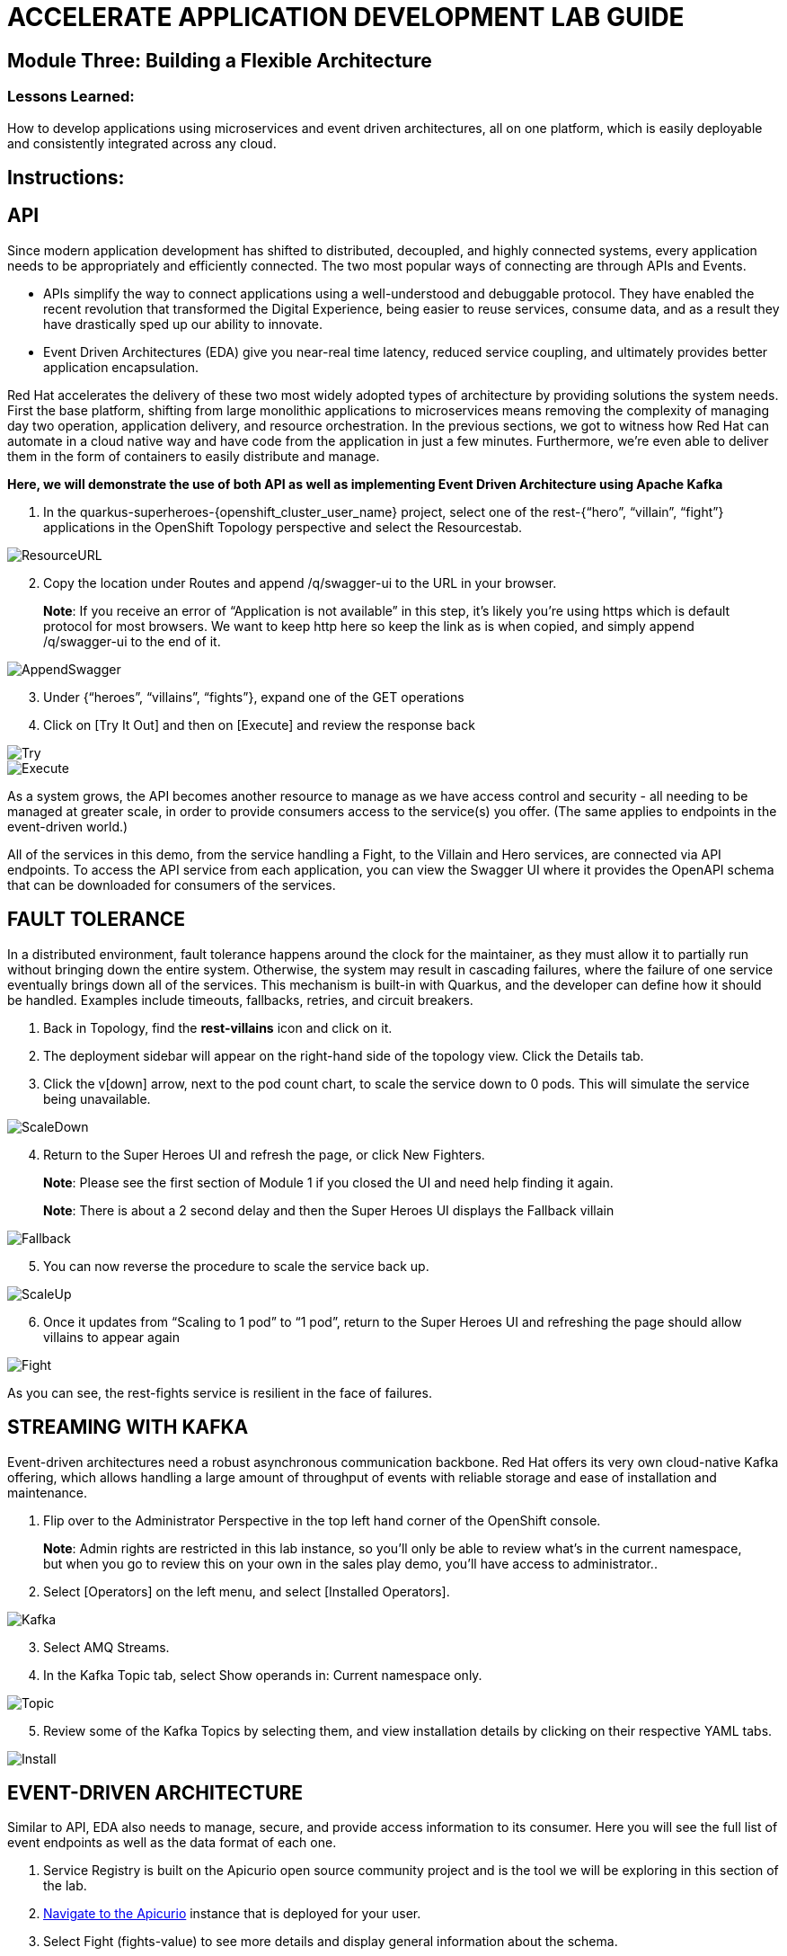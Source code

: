:imagesdir: https://github.com/redhat-gpte-devopsautomation/acc-new-app-dev-showroom/blob/main/content/modules/ROOT/assets/images/

# ACCELERATE APPLICATION DEVELOPMENT LAB GUIDE

## Module Three: Building a Flexible Architecture

### Lessons Learned:
How to develop applications using microservices and event driven architectures, all on one platform, which is easily deployable and consistently integrated across any cloud.

== Instructions:

== **API**
Since modern application development has shifted to distributed, decoupled, and highly connected systems, every application needs to be appropriately and efficiently connected. The two most popular ways of connecting are through APIs and Events.

* APIs simplify the way to connect applications using a well-understood and debuggable protocol. They have enabled the recent revolution that transformed the Digital Experience, being easier to reuse services, consume data, and as a result they have drastically sped up our ability to innovate.

* Event Driven Architectures (EDA) give you near-real time latency, reduced service coupling, and ultimately provides better application encapsulation.

Red Hat accelerates the delivery of these two most widely adopted types of architecture by providing solutions the system needs. First the base platform, shifting from large monolithic applications to microservices means removing the complexity of managing day two operation, application delivery, and resource orchestration. In the previous sections, we got to witness how Red Hat can automate in a cloud native way and have code from the application in just a few minutes. Furthermore, we’re even able to deliver them in the form of containers to easily distribute and manage.

.*Here, we will demonstrate the use of both API as well as implementing Event Driven Architecture using Apache Kafka*
. In the quarkus-superheroes-{openshift_cluster_user_name} project, select one of the rest-{“hero”, “villain”, “fight”} applications in the OpenShift Topology perspective and select the Resourcestab.

image::3-1-1-ResourceURL.png[ResourceURL,,]

[start=2]
. Copy the location under Routes and append /q/swagger-ui to the URL in your browser.

> **Note**: If you receive an error of “Application is not available” in this step, it’s likely you’re using https which is default protocol for most browsers. We want to keep http here so keep the link as is when copied, and simply append /q/swagger-ui to the end of it. 

image::3-1-2-AppendSwagger.png[AppendSwagger,,]

[start=3]
. Under {“heroes”, “villains”, “fights”}, expand one of the GET operations
. Click on [Try It Out] and then on [Execute] and review the response back

image::3-1-4-TryItOut.png[Try,,]

image::3-1-5-ExecuteResponse.png[Execute,,]

As a system grows, the API becomes another resource to manage as we have access control and security - all needing to be managed at greater scale, in order to provide consumers access to the service(s) you offer. (The same applies to endpoints in the event-driven world.)

All of the services in this demo, from the service handling a Fight, to the Villain and Hero services, are connected via API endpoints. To access the API service from each application, you can view the Swagger UI where it provides the OpenAPI schema that can be downloaded for consumers of the services.


== **FAULT TOLERANCE**
In a distributed environment, fault tolerance happens around the clock for the maintainer, as they must allow it to partially run without bringing down the entire system. Otherwise, the system may result in cascading failures, where the failure of one service eventually brings down all of the services. This mechanism is built-in with Quarkus, and the developer can define how it should be handled. Examples include timeouts, fallbacks, retries, and circuit breakers.

. Back in Topology, find the *rest-villains* icon and click on it.
. The deployment sidebar will appear on the right-hand side of the topology view. Click the Details tab.
. Click the v[down] arrow, next to the pod count chart, to scale the service down to 0 pods. This will simulate the service being unavailable.

image::3-2-3-ScaleDown.png[ScaleDown,,]

[start=4]
. Return to the Super Heroes UI and refresh the page, or click New Fighters.

> **Note**: Please see the first section of Module 1 if you closed the UI and need help finding it again.

> **Note**: There is about a 2 second delay and then the Super Heroes UI displays the Fallback villain

image::3-2-4-Fallback.png[Fallback,,]

[start=5]
. You can now reverse the procedure to scale the service back up.

image::3-2-5a-ScaleUp.png[ScaleUp,,]

[start=6]
. Once it updates from “Scaling to 1 pod” to “1 pod”, return to the Super Heroes UI and refreshing the page should allow villains to appear again

image::3-2-5b-Fight.png[Fight,,]

As you can see, the rest-fights service is resilient in the face of failures.


== **STREAMING WITH KAFKA**
Event-driven architectures need a robust asynchronous communication backbone. Red Hat offers its very own cloud-native Kafka offering, which allows handling a large amount of throughput of events with reliable storage and ease of installation and maintenance.

. Flip over to the Administrator Perspective in the top left hand corner of the OpenShift console.

> **Note**: Admin rights are restricted in this lab instance, so you’ll only be able to review what’s in the current namespace, but when you go to review this on your own in the sales play demo, you’ll have access to administrator..

[start=2]
. Select [Operators] on the left menu, and select [Installed Operators].

image::3-3-3-Kafka.png[Kafka,,]

[start=3]
. Select AMQ Streams.
. In the Kafka Topic tab, select Show operands in: Current namespace only.

image::3-3-5-KafkaTopic.png[Topic,,]

[start=5]
. Review some of the Kafka Topics by selecting them, and view installation details by clicking on their respective YAML tabs.

image::3-3-1-InstallDetails.png[Install,,]


== **EVENT-DRIVEN ARCHITECTURE**
Similar to API, EDA also needs to manage, secure, and provide access information to its consumer. Here you will see the full list of event endpoints as well as the data format of each one.

. Service Registry is built on the Apicurio open source community project and is the tool we will be exploring in this section of the lab.

. http://apicurio-quarkus-superheroes-{openshift_cluster_user_name}.{_ocp4_workload_acc_new_app_dev_wildcard_domain}[Navigate to the Apicurio,window=_blank] instance that is deployed for your user.

. Select Fight (fights-value) to see more details and display general information about the schema.

image::3-4-2-API-Fight.png[APIFight,,]

> **Note**: A Fight schema is  automatically created after performing at least one fight. (If you’ve not yet, there won’t be any schemas in the registry)

[start=2]
. Select Content to display the content of the schema.

image::3-4-3-API-Content.png[APIContent,,]

[start=3]
. Select from the Version dropdown in the top right corner of the screen to display a particular version of the schema.

image::3-4-4-API-Version.png[APIVersion,,]

[start=4]
. You can delete/upload new versions of the schema here and back on the info edit some of its metadata.
. Select the edit icon next to Version Metadata to edit some of the metadata of the schema (Name/labels/description/etc).

image::3-4-6-API-Metadata.png[APIMeta,,]

[start=7]
. As well, you can click [Download] to download the schema, [Enable] next to Validity rule to enable validation on the schema, or [Enable] next to Compatibility rule to enable compatibility rules when updating the schema.

image::3-4-7-API-DLEnable.png[APIDownload,,]

Regardless of these two, the platform itself also has a complete set of supported services and applications. Check out the OperatorHub for the marketplace of all available partners in Red Hat’s OpenShift ecosystems.
